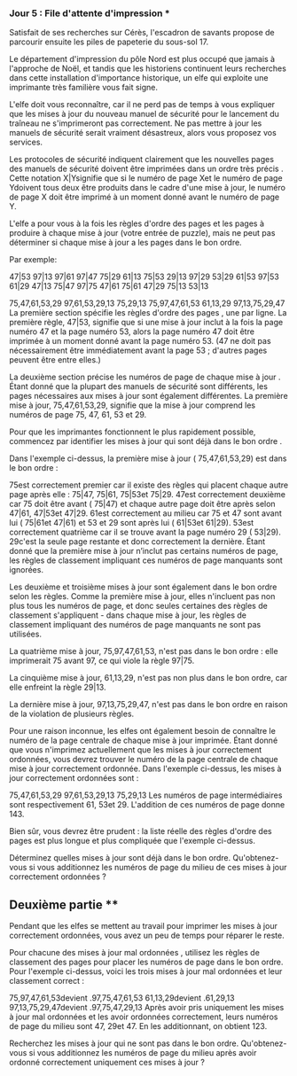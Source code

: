*** Jour 5 : File d'attente d'impression ***
Satisfait de ses recherches sur Cérès, l'escadron de savants propose de parcourir ensuite les piles de papeterie du sous-sol 17.

Le département d'impression du pôle Nord est plus occupé que jamais à l'approche de Noël, et tandis que les historiens continuent leurs recherches dans cette installation d'importance historique, un elfe qui exploite une imprimante très familière vous fait signe.

L'elfe doit vous reconnaître, car il ne perd pas de temps à vous expliquer que les mises à jour du nouveau manuel de sécurité pour le lancement du traîneau ne s'imprimeront pas correctement. Ne pas mettre à jour les manuels de sécurité serait vraiment désastreux, alors vous proposez vos services.

Les protocoles de sécurité indiquent clairement que les nouvelles pages des manuels de sécurité doivent être imprimées dans un ordre très précis . Cette notation X|Ysignifie que si le numéro de page Xet le numéro de page Ydoivent tous deux être produits dans le cadre d'une mise à jour, le numéro de page X doit être imprimé à un moment donné avant le numéro de page Y.

L'elfe a pour vous à la fois les règles d'ordre des pages et les pages à produire à chaque mise à jour (votre entrée de puzzle), mais ne peut pas déterminer si chaque mise à jour a les pages dans le bon ordre.

Par exemple:

47|53
97|13
97|61
97|47
75|29
61|13
75|53
29|13
97|29
53|29
61|53
97|53
61|29
47|13
75|47
97|75
47|61
75|61
47|29
75|13
53|13

75,47,61,53,29
97,61,53,29,13
75,29,13
75,97,47,61,53
61,13,29
97,13,75,29,47
La première section spécifie les règles d'ordre des pages , une par ligne. La première règle, 47|53, signifie que si une mise à jour inclut à la fois la page numéro 47 et la page numéro 53, alors la page numéro 47 doit être imprimée à un moment donné avant la page numéro 53. (47 ne doit pas nécessairement être immédiatement avant la page 53 ; d'autres pages peuvent être entre elles.)

La deuxième section précise les numéros de page de chaque mise à jour . Étant donné que la plupart des manuels de sécurité sont différents, les pages nécessaires aux mises à jour sont également différentes. La première mise à jour, 75,47,61,53,29, signifie que la mise à jour comprend les numéros de page 75, 47, 61, 53 et 29.

Pour que les imprimantes fonctionnent le plus rapidement possible, commencez par identifier les mises à jour qui sont déjà dans le bon ordre .

Dans l'exemple ci-dessus, la première mise à jour ( 75,47,61,53,29) est dans le bon ordre :

75est correctement premier car il existe des règles qui placent chaque autre page après elle : 75|47, 75|61, 75|53et 75|29.
47est correctement deuxième car 75 doit être avant ( 75|47) et chaque autre page doit être après selon 47|61, 47|53et 47|29.
61est correctement au milieu car 75 et 47 sont avant lui ( 75|61et 47|61) et 53 et 29 sont après lui ( 61|53et 61|29).
53est correctement quatrième car il se trouve avant la page numéro 29 ( 53|29).
29c'est la seule page restante et donc correctement la dernière.
Étant donné que la première mise à jour n’inclut pas certains numéros de page, les règles de classement impliquant ces numéros de page manquants sont ignorées.

Les deuxième et troisième mises à jour sont également dans le bon ordre selon les règles. Comme la première mise à jour, elles n'incluent pas non plus tous les numéros de page, et donc seules certaines des règles de classement s'appliquent - dans chaque mise à jour, les règles de classement impliquant des numéros de page manquants ne sont pas utilisées.

La quatrième mise à jour, 75,97,47,61,53, n'est pas dans le bon ordre : elle imprimerait 75 avant 97, ce qui viole la règle 97|75.

La cinquième mise à jour, 61,13,29, n'est pas non plus dans le bon ordre, car elle enfreint la règle 29|13.

La dernière mise à jour, 97,13,75,29,47, n'est pas dans le bon ordre en raison de la violation de plusieurs règles.

Pour une raison inconnue, les elfes ont également besoin de connaître le numéro de la page centrale de chaque mise à jour imprimée. Étant donné que vous n'imprimez actuellement que les mises à jour correctement ordonnées, vous devrez trouver le numéro de la page centrale de chaque mise à jour correctement ordonnée. Dans l'exemple ci-dessus, les mises à jour correctement ordonnées sont :

75,47,61,53,29
97,61,53,29,13
75,29,13
Les numéros de page intermédiaires sont respectivement 61, 53et 29. L'addition de ces numéros de page donne 143.

Bien sûr, vous devrez être prudent : la liste réelle des règles d'ordre des pages est plus longue et plus compliquée que l'exemple ci-dessus.

Déterminez quelles mises à jour sont déjà dans le bon ordre. Qu'obtenez-vous si vous additionnez les numéros de page du milieu de ces mises à jour correctement ordonnées ?


** Deuxième partie **
Pendant que les elfes se mettent au travail pour imprimer les mises à jour correctement ordonnées, vous avez un peu de temps pour réparer le reste.

Pour chacune des mises à jour mal ordonnées , utilisez les règles de classement des pages pour placer les numéros de page dans le bon ordre. Pour l'exemple ci-dessus, voici les trois mises à jour mal ordonnées et leur classement correct :

75,97,47,61,53devient .97,75,47,61,53
61,13,29devient .61,29,13
97,13,75,29,47devient .97,75,47,29,13
Après avoir pris uniquement les mises à jour mal ordonnées et les avoir ordonnées correctement, leurs numéros de page du milieu sont 47, 29et 47. En les additionnant, on obtient 123.

Recherchez les mises à jour qui ne sont pas dans le bon ordre. Qu'obtenez-vous si vous additionnez les numéros de page du milieu après avoir ordonné correctement uniquement ces mises à jour ?
